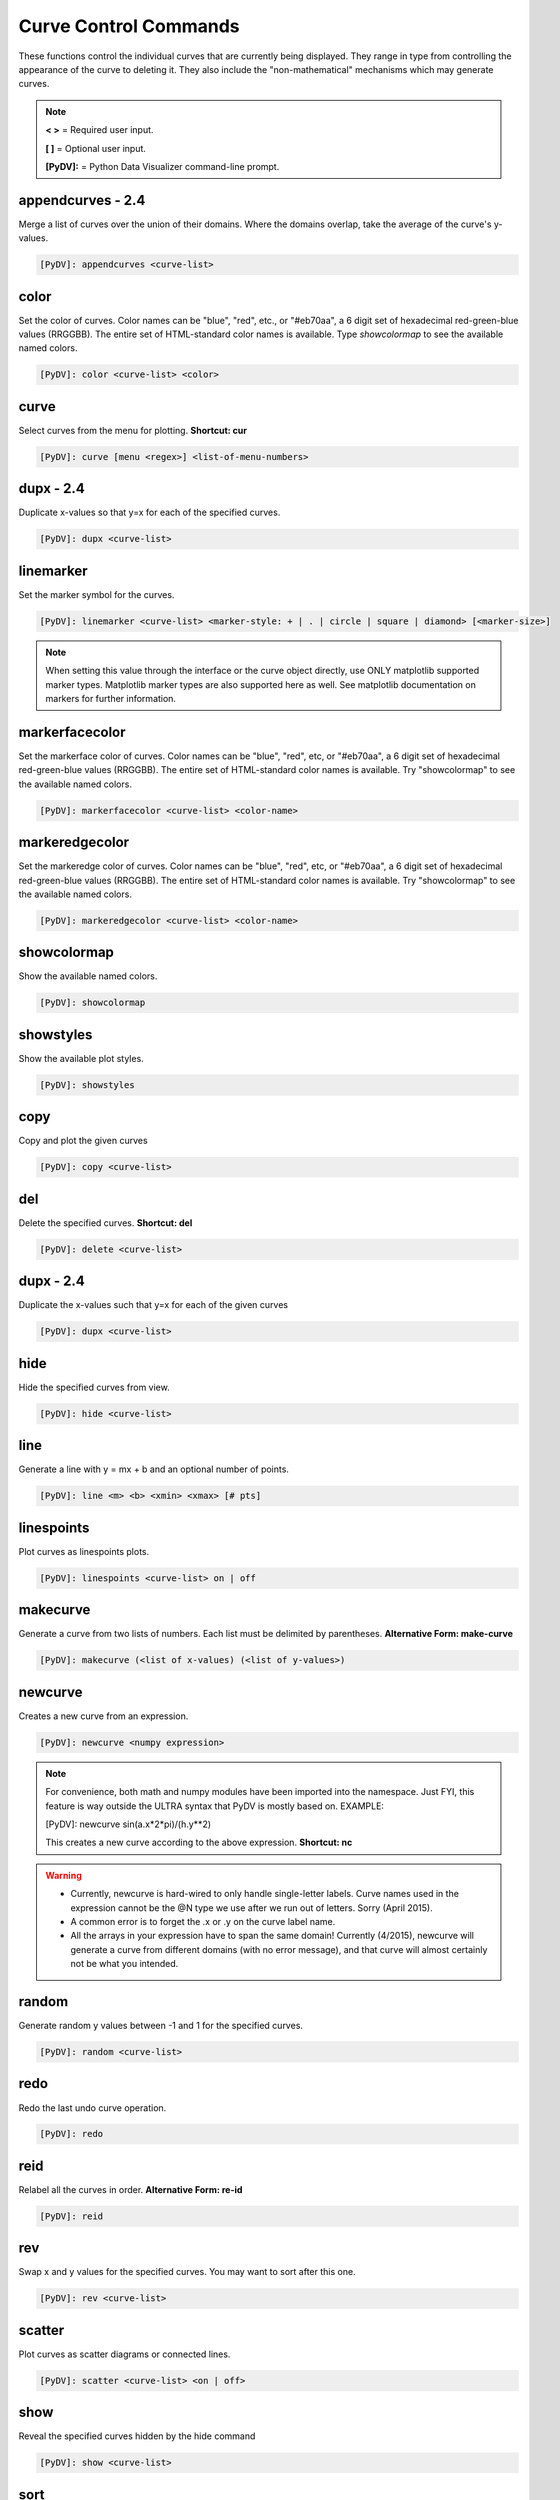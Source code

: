 .. _curve_control_commands:

Curve Control Commands
======================

These functions control the individual curves that are currently being displayed. They range in type from controlling the appearance of the curve to deleting it. They also include the "non-mathematical" mechanisms which may generate curves. 

.. note::
   **< >** = Required user input.

   **[ ]** = Optional user input. 

   **[PyDV]:** = Python Data Visualizer command-line prompt.

**appendcurves - 2.4**
----------------------

Merge a list of curves over the union of their domains. Where the domains overlap, take the average of the curve's y-values.

.. code::
 
   [PyDV]: appendcurves <curve-list>

color
-----

Set the color of curves. Color names can be "blue", "red", etc., or "#eb70aa", a 6 digit set of hexadecimal red-green-blue values (RRGGBB). The entire set of HTML-standard color names is available. Type *showcolormap* to see the available named colors.

.. code::
 
   [PyDV]: color <curve-list> <color>

curve
-----

Select curves from the menu for plotting. **Shortcut: cur**

.. code::
 
   [PyDV]: curve [menu <regex>] <list-of-menu-numbers> 

**dupx - 2.4**
--------------

Duplicate x-values so that y=x for each of the specified curves.

.. code::
    
   [PyDV]: dupx <curve-list> 

linemarker
----------

Set the marker symbol for the curves.

.. code::
 
   [PyDV]: linemarker <curve-list> <marker-style: + | . | circle | square | diamond> [<marker-size>]   

.. note::
   When setting this value through the interface or the curve object directly, 
   use ONLY matplotlib supported marker types. Matplotlib marker types are also 
   supported here as well. See matplotlib documentation on markers for further 
   information.

markerfacecolor
---------------

Set the markerface color of curves. Color names can be "blue", "red", etc, or "#eb70aa", a 6 digit set of hexadecimal red-green-blue values (RRGGBB). The entire set of HTML-standard color names is available. Try "showcolormap" to see the available named colors.

.. code::
 
   [PyDV]: markerfacecolor <curve-list> <color-name>   

markeredgecolor
---------------

Set the markeredge color of curves. Color names can be "blue", "red", etc, or "#eb70aa", a 6 digit set of hexadecimal red-green-blue values (RRGGBB). The entire set of HTML-standard color names is available. Try "showcolormap" to see the available named colors.

.. code::
 
   [PyDV]: markeredgecolor <curve-list> <color-name>   

showcolormap
------------

Show the available named colors.

.. code::
    
   [PyDV]: showcolormap 

showstyles
----------

Show the available plot styles.

.. code::
    
   [PyDV]: showstyles

copy
----

Copy and plot the given curves

.. code::
    
   [PyDV]: copy <curve-list> 

del
---

Delete the specified curves. **Shortcut: del**

.. code::
    
   [PyDV]: delete <curve-list>

**dupx - 2.4**
--------------

Duplicate the x-values such that y=x for each of the given curves

.. code::
    
   [PyDV]: dupx <curve-list>

hide
----

Hide the specified curves from view.

.. code::
    
   [PyDV]: hide <curve-list>

line
----

Generate a line with y = mx + b and an optional number of points.

.. code::
    
   [PyDV]: line <m> <b> <xmin> <xmax> [# pts]

linespoints
-----------

Plot curves as linespoints plots.

.. code::
    
   [PyDV]: linespoints <curve-list> on | off 

makecurve
----------

Generate a curve from two lists of numbers. Each list must be delimited by parentheses. **Alternative Form: make-curve**

.. code::
    
   [PyDV]: makecurve (<list of x-values) (<list of y-values>)

newcurve
--------

Creates a new curve from an expression.

.. code::
    
   [PyDV]: newcurve <numpy expression> 

.. note::

   For convenience, both math and numpy modules have been imported into the namespace.
   Just FYI, this feature is way outside the ULTRA syntax that PyDV is mostly based on.
   EXAMPLE:
   
   [PyDV]: newcurve sin(a.x*2*pi)/(h.y**2)

   This creates a new curve according to the above expression. **Shortcut: nc**

.. warning::

   * Currently, newcurve is hard-wired to only handle single-letter labels.
     Curve names used in the expression cannot be the @N type we use after
     we run out of letters. Sorry (April 2015).
   * A common error is to forget the .x or .y on the curve label name.
   * All the arrays in your expression have to span the same domain! Currently (4/2015), newcurve
     will generate a curve from different domains (with no error message), and that curve
     will almost certainly not be what you intended.

random
------

Generate random y values between -1 and 1 for the specified curves.

.. code::
    
   [PyDV]: random <curve-list>

redo
----

Redo the last undo curve operation.

.. code::
    
   [PyDV]: redo

reid
----

Relabel all the curves in order. **Alternative Form: re-id**

.. code::
    
   [PyDV]: reid

rev
---

Swap x and y values for the specified curves. You may want to sort after this one.

.. code::
    
   [PyDV]: rev <curve-list>

scatter
-------

Plot curves as scatter diagrams or connected lines.

.. code::
    
   [PyDV]: scatter <curve-list> <on | off>

show
----

Reveal the specified curves hidden by the hide command

.. code::
    
   [PyDV]: show <curve-list>

sort
----

Sort the specified curves so that their points are plotted in order of ascending x values.

.. code::
    
   [PyDV]: sort <curve-list>

subsample
---------

Subsample the curves by the optional stride. Default value for stride is 2.

.. code::
    
   [PyDV]: subsample <curve-list> [stride]

undo
----

Undo the last operation on plotted curves.

.. code::
    
   [PyDV]: undo 

**xindex - 2.4**
----------------

Create curves with y-values vs. integer index values.

.. code::
    
   [PyDV]: xindex <curve-list> 

xminmax
-------

Trim the specified curves. **Shortcut: xmm**

.. code::
    
   [PyDV]: xminmax <curve-list> <low-lim> <high-lim>


